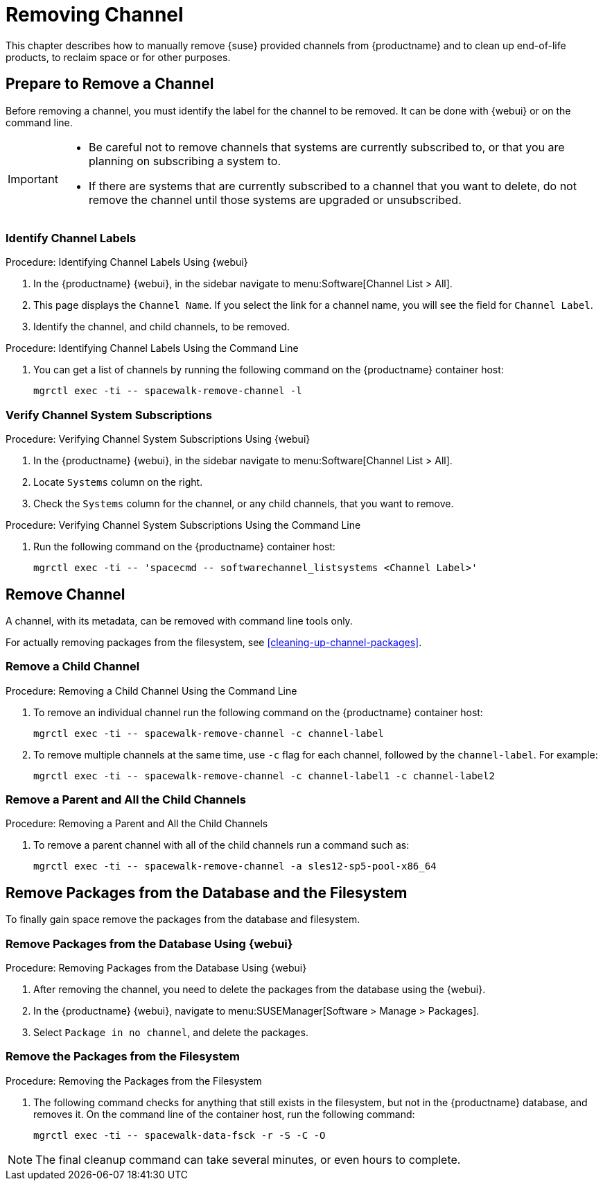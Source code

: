 [[workflow-removing-channel]]
= Removing Channel


This chapter describes how to manually remove {suse} provided channels from {productname} and to clean up end-of-life products, to reclaim space or for other purposes.




[[preparing-to-remove-channel]]
== Prepare to Remove a Channel

Before removing a channel, you must identify the label for the channel to be removed.
It can be done with {webui} or on the command line.

[IMPORTANT]
====
* Be careful not to remove channels that systems are currently subscribed to, or that you are planning on subscribing a system to.
* If there are systems that are currently subscribed to a channel that you want to delete, do not remove the channel until those systems are upgraded or unsubscribed.
====


=== Identify Channel Labels

.Procedure: Identifying Channel Labels Using {webui}
[role=procedure]
. In the {productname} {webui}, in the sidebar navigate to menu:Software[Channel List > All].
. This page displays the [label]``Channel Name``.
  If you select the link for a channel name, you will see the field for [literal]``Channel Label``.
. Identify the channel, and child channels, to be removed.


.Procedure: Identifying Channel Labels Using the Command Line
[role=procedure]

. You can get a list of channels by running the following command on the {productname} container host:
+
----
mgrctl exec -ti -- spacewalk-remove-channel -l
----


===  Verify Channel System Subscriptions

.Procedure: Verifying Channel System Subscriptions Using {webui}

. In the {productname} {webui}, in the sidebar navigate to menu:Software[Channel List > All].
. Locate [literal]``Systems`` column on the right.
. Check the [literal]``Systems`` column for the channel, or any child channels, that you want to remove.


.Procedure: Verifying Channel System Subscriptions Using the Command Line

. Run the following command on the {productname} container host:
+
----
mgrctl exec -ti -- 'spacecmd -- softwarechannel_listsystems <Channel Label>'
----


[[removing-channel]]
== Remove Channel

A channel, with its metadata, can be removed with command line tools only.

For actually removing packages from the filesystem, see <<cleaning-up-channel-packages>>.



=== Remove a Child Channel

.Procedure: Removing a Child Channel Using the Command Line

. To remove an individual channel run the following command on the {productname} container host:
+
----
mgrctl exec -ti -- spacewalk-remove-channel -c channel-label
----
+
. To remove multiple channels at the same time, use [literal]``-c`` flag for each channel, followed by the [literal]``channel-label``.
  For example:
+
----
mgrctl exec -ti -- spacewalk-remove-channel -c channel-label1 -c channel-label2
----


=== Remove a Parent and All the Child Channels

.Procedure: Removing a Parent and All the Child Channels
. To remove a parent channel with all of the child channels run a command such as:
+
----
mgrctl exec -ti -- spacewalk-remove-channel -a sles12-sp5-pool-x86_64
----


// Initially part of the file handed over by the SME, but this step is not directly related to the removal of channels.
//[[cleaning-up-channel-packages]]
//=== Cleaning up channel packages

//==== Running the synchronization

//.Procedure: Running the synchronization
//. After removing a channel, run the command ``spacewalk-repo-sync`` on all remaining channels, or wait for the operation to complete automatically.
//. Alternatively, for all currently added channels running the following command:
//+
//----
//mgr-sync refresh --refresh-channels
//----



== Remove Packages from the Database and the Filesystem

To finally gain space remove the packages from the database and filesystem.



=== Remove Packages from the Database Using {webui}

.Procedure: Removing Packages from the Database Using {webui}
. After removing the channel, you need to delete the packages from the database using the {webui}.
. In the {productname} {webui}, navigate to menu:SUSEManager[Software > Manage > Packages].
. Select [literal]``Package in no channel``, and delete the packages.



===  Remove the Packages from the Filesystem

.Procedure: Removing the Packages from the Filesystem
. The following command checks for anything that still exists in the filesystem, but not in the {productname} database, and removes it.
  On the command line of the container host, run the following command:
+
----
mgrctl exec -ti -- spacewalk-data-fsck -r -S -C -O
----

[NOTE]
====
The final cleanup command can take several minutes, or even hours to complete.
====
